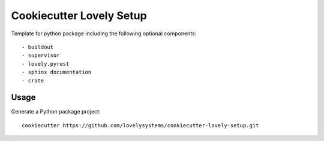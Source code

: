 =========================
Cookiecutter Lovely Setup
=========================

Template for python package including the following optional
components::

    - buildout
    - supervisor
    - lovely.pyrest
    - sphinx documentation
    - crate

Usage
-----

Generate a Python package project::

    cookiecutter https://github.com/lovelysystems/cookiecutter-lovely-setup.git
